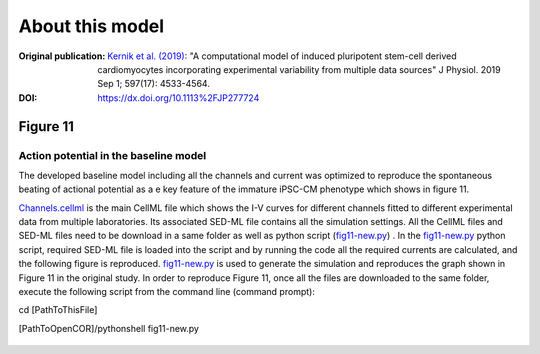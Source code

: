 About this model
====================

:Original publication: `Kernik et al. (2019)`_:
  "A computational model of induced pluripotent stem-cell derived cardiomyocytes
  incorporating experimental variability from multiple data sources" J  Physiol. 2019 Sep 1; 597(17): 4533-4564.

:DOI: https://dx.doi.org/10.1113%2FJP277724

.. _`Kernik et al. (2019)`: https://www.ncbi.nlm.nih.gov/pmc/articles/PMC6767694/

************
Figure 11
************
Action potential in the baseline model
****************************************************************************

The developed baseline model including all the channels and current was optimized to reproduce
the spontaneous beating of actional potential as a e key feature of the immature iPSC-CM
phenotype which shows in figure 11.


`Channels.cellml`_ is the main CellML file which shows the I-V curves for different channels fitted to
different experimental data from multiple laboratories.
Its associated SED-ML file contains all the simulation settings.
All the CellML files and SED-ML files need to be download in a same folder
as well as python script (`fig11-new.py`_) . In the `fig11-new.py`_ python script,
required SED-ML file is loaded into the script and by running the code all the required currents
are calculated, and the following figure is reproduced. `fig11-new.py`_  is used to
generate the simulation and reproduces the graph shown in Figure 11 in the original study.
In order to reproduce Figure 11, once all the files are downloaded to the same folder,
execute the following script from the command line (command prompt):

cd [PathToThisFile]

[PathToOpenCOR]/pythonshell fig11-new.py

.. figure::  Experiments/Figure11.png
   :width: 85%
   :align: center
   :alt: time course of the spontaneously beating APs in the baseline model


.. _`Channels.cellml`: https://models.physiomeproject.org/workspace/702/rawfile/2a5d36a02c5e82d6a97c237aa20a7f15d2624862/Components/Channels.cellml
.. _`fig11-new.py`: https://models.physiomeproject.org/workspace/702/rawfile/2a5d36a02c5e82d6a97c237aa20a7f15d2624862/Experiments/fig11-new.py










